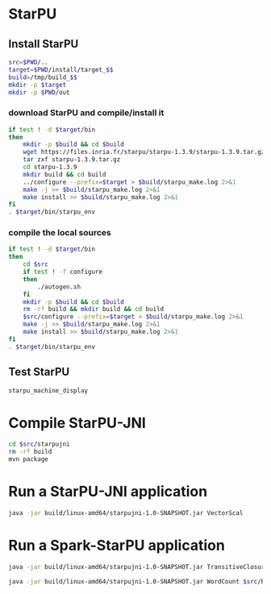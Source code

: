 * StarPU
** Install StarPU
#+begin_src sh :session hpc-cloud :results value
src=$PWD/..
target=$PWD/install/target_$$
build=/tmp/build_$$
mkdir -p $target
mkdir -p $PWD/out
#+end_src
#+RESULTS:

*** download StarPU and compile/install it
#+begin_src sh :session hpc-cloud :results output :file out/starpu_download.out
if test ! -d $target/bin
then
    mkdir -p $build && cd $build
    wget https://files.inria.fr/starpu/starpu-1.3.9/starpu-1.3.9.tar.gz
    tar zxf starpu-1.3.9.tar.gz
    cd starpu-1.3.9
    mkdir build && cd build
    ../configure --prefix=$target > $build/starpu_make.log 2>&1
    make -j >> $build/starpu_make.log 2>&1
    make install >> $build/starpu_make.log 2>&1
fi
. $target/bin/starpu_env
#+end_src
#+RESULTS:
[[file:out/starpu_download.out]]

*** compile the local sources
#+begin_src sh :session hpc-cloud :results output :file out/starpu_install.out
if test ! -d $target/bin
then
    cd $src
    if test ! -f configure
    then
        ./autogen.sh
    fi
    mkdir -p $build && cd $build
    rm -rf build && mkdir build && cd build
    $src/configure --prefix=$target > $build/starpu_make.log 2>&1
    make -j >> $build/starpu_make.log 2>&1
    make install >> $build/starpu_make.log 2>&1
fi
. $target/bin/starpu_env
#+end_src
#+RESULTS:
[[file:out/starpu_install.out]]

** Test StarPU
#+begin_src sh :session hpc-cloud :results output :file out/starpu_test.out
starpu_machine_display
#+end_src
#+RESULTS:
[[file:out/starpu_test.out]]

* Compile StarPU-JNI
#+begin_src sh :session hpc-cloud :results output :file out/jni_install.out
cd $src/starpujni
rm -rf build
mvn package
#+end_src
#+RESULTS:
[[file:out/jni_install.out]]

* Run a StarPU-JNI application
#+begin_src sh :session hpc-cloud :results output :file out/jni_run.out
java -jar build/linux-amd64/starpujni-1.0-SNAPSHOT.jar VectorScal
#+end_src
#+RESULTS:
[[file:out/jni_run.out]]

* Run a Spark-StarPU application
#+begin_src sh :session hpc-cloud :results output :file out/spark_run.out
java -jar build/linux-amd64/starpujni-1.0-SNAPSHOT.jar TransitiveClosure
#+end_src
#+RESULTS:
[[file:out/spark_run.out]]

#+begin_src sh :session hpc-cloud :results output :file out/spark_run2.out
java -jar build/linux-amd64/starpujni-1.0-SNAPSHOT.jar WordCount $src/README.md
#+end_src
#+RESULTS:
[[file:out/spark_run2.out]]

